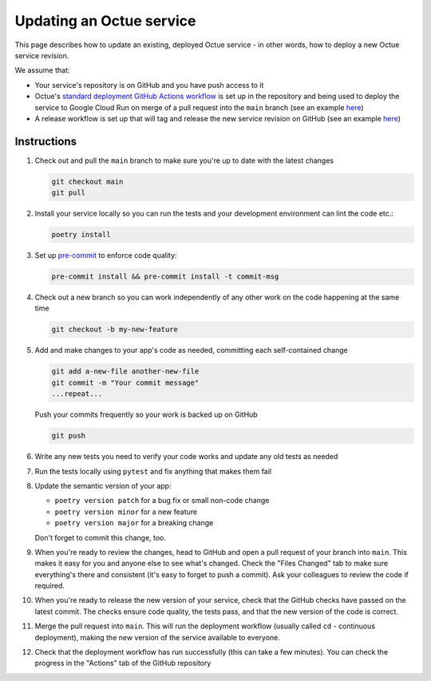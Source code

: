 Updating an Octue service
=========================

This page describes how to update an existing, deployed Octue service - in other words, how to deploy a new Octue
service revision.

We assume that:

- Your service's repository is on GitHub and you have push access to it
- Octue's `standard deployment GitHub Actions workflow <https://github.com/octue/workflows/blob/main/.github/workflows/deploy-cloud-run-service.yml>`_
  is set up in the repository and being used to deploy the service to Google Cloud Run on merge of a pull request into
  the ``main`` branch (see an example `here <https://github.com/octue/example-service-cloud-run/blob/main/.github/workflows/cd.yaml>`_)
- A release workflow is set up that will tag and release the new service revision on GitHub (see an example
  `here <https://github.com/octue/example-service-cloud-run/blob/main/.github/workflows/release.yml>`_)

Instructions
-------------

1. Check out and pull the ``main`` branch to make sure you're up to date with the latest changes

   .. code-block:: shell

       git checkout main
       git pull

2. Install your service locally so you can run the tests and your development environment can lint the code etc.:

   .. code-block:: shell

       poetry install

3. Set up `pre-commit <https://pre-commit.com/>`_ to enforce code quality:

   .. code-block:: shell

       pre-commit install && pre-commit install -t commit-msg

4. Check out a new branch so you can work independently of any other work on the code happening at the same time

   .. code-block:: shell

       git checkout -b my-new-feature

5. Add and make changes to your app's code as needed, committing each self-contained change

   .. code-block:: shell

       git add a-new-file another-new-file
       git commit -m "Your commit message"
       ...repeat...

   Push your commits frequently so your work is backed up on GitHub

   .. code-block:: shell

       git push

6. Write any new tests you need to verify your code works and update any old tests as needed

7. Run the tests locally using ``pytest`` and fix anything that makes them fail

   .. image:: images/updating_services/pytest.png

8. Update the semantic version of your app:

   - ``poetry version patch`` for a bug fix or small non-code change
   - ``poetry version minor`` for a new feature
   - ``poetry version major`` for a breaking change

   Don't forget to commit this change, too.

9. When you're ready to review the changes, head to GitHub and open a pull request of your branch into ``main``. This
   makes it easy for you and anyone else to see what's changed. Check the "Files Changed" tab to make sure everything's
   there and consistent (it's easy to forget to push a commit). Ask your colleagues to review the code if required.

   .. image:: images/updating_services/diff.png

10. When you're ready to release the new version of your service, check that the GitHub checks have passed on the latest
    commit. The checks ensure code quality, the tests pass, and that the new version of the code is correct.

11. Merge the pull request into ``main``. This will run the deployment workflow (usually called ``cd`` - continuous
    deployment), making the new version of the service available to everyone.

12. Check that the deployment workflow has run successfully (this can take a few minutes). You can check the progress in
    the "Actions" tab of the GitHub repository
